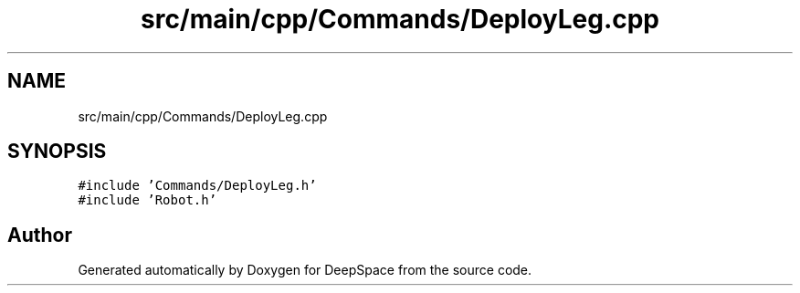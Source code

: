 .TH "src/main/cpp/Commands/DeployLeg.cpp" 3 "Mon Feb 4 2019" "Version 2019" "DeepSpace" \" -*- nroff -*-
.ad l
.nh
.SH NAME
src/main/cpp/Commands/DeployLeg.cpp
.SH SYNOPSIS
.br
.PP
\fC#include 'Commands/DeployLeg\&.h'\fP
.br
\fC#include 'Robot\&.h'\fP
.br

.SH "Author"
.PP 
Generated automatically by Doxygen for DeepSpace from the source code\&.
